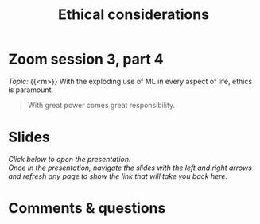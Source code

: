 #+title: Ethical considerations
#+description: Zoom
#+colordes: #e86e0a
#+slug: 12_ethics
#+weight: 12

* Zoom session 3, part 4

#+BEGIN_def
/Topic:/ {{<m>}} With the exploding use of ML in every aspect of life, ethics is paramount.
#+END_def

#+BEGIN_quote
With great power comes great responsibility.
#+END_quote

* Slides

/Click below to open the presentation.\\
Once in the presentation, navigate the slides with the left and right arrows and refresh any page to show the link that will take you back here./

#+BEGIN_export html
<a href="https://slides.westdri.ca/fastai_4/#/"><p align="center"><img src="/img/fastai_4_slides.png" title="" width="100%"/></p></a>
#+END_export

* Comments & questions
